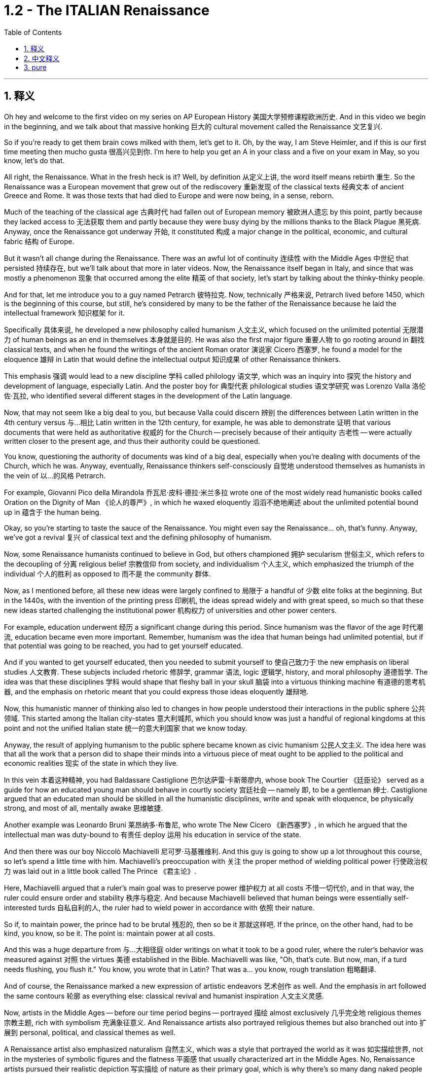
= 1.2 - The ITALIAN Renaissance
:toc: left
:toclevels: 3
:sectnums:
:stylesheet: myAdocCss.css

'''

== 释义

Oh hey and welcome to the first video on my series on AP European History 美国大学预修课程欧洲历史. And in this video we begin in the beginning, and we talk about that massive honking 巨大的 cultural movement called the Renaissance 文艺复兴. +

So if you're ready to get them brain cows milked with them, let's get to it. Oh, by the way, I am Steve Heimler, and if this is our first time meeting then mucho gusta 很高兴见到你. I'm here to help you get an A in your class and a five on your exam in May, so you know, let's do that. +

All right, the Renaissance. What in the fresh heck is it? Well, by definition 从定义上讲, the word itself means rebirth 重生. So the Renaissance was a European movement that grew out of the rediscovery 重新发现 of the classical texts 经典文本 of ancient Greece and Rome. It was those texts that had died to Europe and were now being, in a sense, reborn. +

Much of the teaching of the classical age 古典时代 had fallen out of European memory 被欧洲人遗忘 by this point, partly because they lacked access to 无法获取 them and partly because they were busy dying by the millions thanks to the Black Plague 黑死病. Anyway, once the Renaissance got underway 开始, it constituted 构成 a major change in the political, economic, and cultural fabric 结构 of Europe. +

But it wasn't all change during the Renaissance. There was an awful lot of continuity 连续性 with the Middle Ages 中世纪 that persisted 持续存在, but we'll talk about that more in later videos. Now, the Renaissance itself began in Italy, and since that was mostly a phenomenon 现象 that occurred among the elite 精英 of that society, let's start by talking about the thinky-thinky people. +

And for that, let me introduce you to a guy named Petrarch 彼特拉克. Now, technically 严格来说, Petrarch lived before 1450, which is the beginning of this course, but still, he's considered by many to be the father of the Renaissance because he laid the intellectual framework 知识框架 for it. +

Specifically 具体来说, he developed a new philosophy called humanism 人文主义, which focused on the unlimited potential 无限潜力 of human beings as an end in themselves 本身就是目的. He was also the first major figure 重要人物 to go rooting around in 翻找 classical texts, and when he found the writings of the ancient Roman orator 演说家 Cicero 西塞罗, he found a model for the eloquence 雄辩 in Latin that would define the intellectual output 知识成果 of other Renaissance thinkers. +

This emphasis 强调 would lead to a new discipline 学科 called philology 语文学, which was an inquiry into 探究 the history and development of language, especially Latin. And the poster boy for 典型代表 philological studies 语文学研究 was Lorenzo Valla 洛伦佐·瓦拉, who identified several different stages in the development of the Latin language. +

Now, that may not seem like a big deal to you, but because Valla could discern 辨别 the differences between Latin written in the 4th century versus 与…相比 Latin written in the 12th century, for example, he was able to demonstrate 证明 that various documents that were held as authoritative 权威的 for the Church -- precisely because of their antiquity 古老性 -- were actually written closer to the present age, and thus their authority could be questioned. +

You know, questioning the authority of documents was kind of a big deal, especially when you're dealing with documents of the Church, which he was. Anyway, eventually, Renaissance thinkers self-consciously 自觉地 understood themselves as humanists in the vein of 以…的风格 Petrarch. +

For example, Giovanni Pico della Mirandola 乔瓦尼·皮科·德拉·米兰多拉 wrote one of the most widely read humanistic books called Oration on the Dignity of Man 《论人的尊严》, in which he waxed eloquently 滔滔不绝地阐述 about the unlimited potential bound up in 蕴含于 the human being. +

Okay, so you're starting to taste the sauce of the Renaissance. You might even say the Renaissance... oh, that's funny. Anyway, we've got a revival 复兴 of classical text and the defining philosophy of humanism. +

Now, some Renaissance humanists continued to believe in God, but others championed 拥护 secularism 世俗主义, which refers to the decoupling of 分离 religious belief 宗教信仰 from society, and individualism 个人主义, which emphasized the triumph of the individual 个人的胜利 as opposed to 而不是 the community 群体. +

Now, as I mentioned before, all these new ideas were largely confined to 局限于 a handful of 少数 elite folks at the beginning. But in the 1440s, with the invention of the printing press 印刷机, the ideas spread widely and with great speed, so much so that these new ideas started challenging the institutional power 机构权力 of universities and other power centers. +

For example, education underwent 经历 a significant change during this period. Since humanism was the flavor of the age 时代潮流, education became even more important. Remember, humanism was the idea that human beings had unlimited potential, but if that potential was going to be reached, you had to get yourself educated. +

And if you wanted to get yourself educated, then you needed to submit yourself to 使自己致力于 the new emphasis on liberal studies 人文教育. These subjects included rhetoric 修辞学, grammar 语法, logic 逻辑学, history, and moral philosophy 道德哲学. The idea was that these disciplines 学科 would shape that fleshy ball in your skull 脑袋 into a virtuous thinking machine 有道德的思考机器, and the emphasis on rhetoric meant that you could express those ideas eloquently 雄辩地. +

Now, this humanistic manner of thinking also led to changes in how people understood their interactions in the public sphere 公共领域. This started among the Italian city-states 意大利城邦, which you should know was just a handful of regional kingdoms at this point and not the unified Italian state 统一的意大利国家 that we know today. +

Anyway, the result of applying humanism to the public sphere became known as civic humanism 公民人文主义. The idea here was that all the work that a person did to shape their minds into a virtuous piece of meat ought to be applied to the political and economic realities 现实 of the state in which they live. +

In this vein 本着这种精神, you had Baldassare Castiglione 巴尔达萨雷·卡斯蒂廖内, whose book The Courtier 《廷臣论》 served as a guide for how an educated young man should behave in courtly society 宫廷社会 -- namely 即, to be a gentleman 绅士. Castiglione argued that an educated man should be skilled in all the humanistic disciplines, write and speak with eloquence, be physically strong, and most of all, mentally awake 思维敏捷. +

Another example was Leonardo Bruni 莱昂纳多·布鲁尼, who wrote The New Cicero 《新西塞罗》, in which he argued that the intellectual man was duty-bound to 有责任 deploy 运用 his education in service of the state. +

And then there was our boy Niccolò Machiavelli 尼可罗·马基雅维利. And this guy is going to show up a lot throughout this course, so let's spend a little time with him. Machiavelli's preoccupation with 关注 the proper method of wielding political power 行使政治权力 was laid out in a little book called The Prince 《君主论》. +

Here, Machiavelli argued that a ruler's main goal was to preserve power 维护权力 at all costs 不惜一切代价, and in that way, the ruler could ensure order and stability 秩序与稳定. And because Machiavelli believed that human beings were essentially self-interested turds 自私自利的人, the ruler had to wield power in accordance with 依照 their nature. +

So if, to maintain power, the prince had to be brutal 残忍的, then so be it 那就这样吧. If the prince, on the other hand, had to be kind, you know, so be it. The point is: maintain power at all costs. +

And this was a huge departure from 与…大相径庭 older writings on what it took to be a good ruler, where the ruler's behavior was measured against 对照 the virtues 美德 established in the Bible. Machiavelli was like, "Oh, that's cute. But now, man, if a turd needs flushing, you flush it." You know, you wrote that in Latin? That was a... you know, rough translation 粗略翻译. +

And of course, the Renaissance marked a new expression of artistic endeavors 艺术创作 as well. And the emphasis in art followed the same contours 轮廓 as everything else: classical revival and humanist inspiration 人文主义灵感. +

Now, artists in the Middle Ages -- before our time period begins -- portrayed 描绘 almost exclusively 几乎完全地 religious themes 宗教主题, rich with symbolism 充满象征意义. And Renaissance artists also portrayed religious themes but also branched out into 扩展到 personal, political, and classical themes as well. +

A Renaissance artist also emphasized naturalism 自然主义, which was a style that portrayed the world as it was 如实描绘世界, not in the mysteries of symbolic figures and the flatness 平面感 that usually characterized art in the Middle Ages. No, Renaissance artists pursued their realistic depiction 写实描绘 of nature as their primary goal, which is why there's so many dang naked people in Renaissance art. Because, you know, what's more natural than your birthday suit 裸体? +

Anyway, in addition to an emphasis on naturalism, there was also a new technique employed 采用, namely geometric perspective 几何透视法. And this was a way to portray realistic depth 真实深度 in a scene 场景. For example, you see this in Leonardo da Vinci's painting The Last Supper 《最后的晚餐》. Notice how the lines in the room slope 倾斜 so that it creates the illusion of depth 深度错觉. +

Now, in addition to da Vinci, let me introduce you to a few important artists during this time. You had Michelangelo 米开朗基罗, whose sculpture 雕塑 of the biblical David 《大卫》 gives you an example of a religious theme, but notice the humanist influence 人文主义影响. The guy is sculpted 雕刻 like a Greek god, which is to say, in the image of perfected humanity 完美的人类形象. +

Also, you should know Raphael 拉斐尔, whose painting The School of Athens 《雅典学院》 puts all of this on display as well. You've got classical themes 古典主题 -- not least with Plato 柏拉图 and Aristotle 亚里士多德 here in the middle -- and notice the geometric perspective of the whole thing, which suggests balance and order 平衡与秩序. +

In the world of architecture 建筑领域, you had Filippo Brunelleschi 菲利波·布鲁内莱斯基, who was the chief architect 首席建筑师 on the rebuilding of the Church of San Lorenzo in Florence 佛罗伦萨圣洛伦佐教堂的重建工程. Notice how he tossed out 摒弃 the Gothic conventions 哥特式传统 of medieval cathedrals 中世纪大教堂 and designed it instead with Roman columns 罗马柱 and arches 拱门. +

Now, most of these artists were patronized by 得到…资助 wealthy individuals or those in power, and probably the most significant of these patrons 赞助人 was the Medici family 美第奇家族. But we're gonna save them for a later video. +

Okay, click right here for more of my Unit 1 videos on AP European History. And if you need even more help than that, then click right here and grab my AP Euro Rapid Review Pack 美国大学预修课程欧洲历史快速复习资料包, and all your dreams will come true. +

Heimler out. +

'''

== 中文释义

哦，嘿，欢迎来到我的AP欧洲历史系列的第一个视频。在这个视频中，我们从头开始，谈谈那个庞大的文化运动，即文艺复兴。 +

所以，如果你准备好让自己的大脑运转起来，那我们就开始吧。哦，顺便说一下，我是史蒂夫·海姆勒（Steve Heimler），如果这是我们第一次见面，很高兴认识你。我在这里是为了帮助你在课堂上取得A的成绩，并在五月份的考试中获得5分，所以，我们开始吧。 +

好的，**文艺复兴。**这到底是什么呢？嗯，**从定义上来说，这个词本身意味着重生。所以文艺复兴是一场欧洲运动，它源于对古希腊和古罗马经典文本的"重新发现"。这些文本在欧洲曾一度被遗忘，**从某种意义上说，现在它们重生了。 +

古典时代的很多学说在这时, 已经从欧洲人的记忆中消失了，部分原因是他们无法接触到这些学说，部分原因是由于黑死病，数百万人丧生，人们无暇顾及。不管怎样，*一旦文艺复兴开始，它构成了欧洲政治、经济和文化结构的重大变革。* +

**但在文艺复兴时期，并非一切都发生了变化。中世纪的很多东西依然延续了下来，**不过我们会在后面的视频中更多地谈论这个问题。现在，**文艺复兴本身始于意大利，**而且由于这主要是发生在那个社会的精英阶层中的现象，让我们从谈论那些善于思考的人开始。 +

为此，让我给你介绍一个叫**彼特拉克**（Petrarch）的人。从技术上讲，彼特拉克生活在1450年之前，而1450年是这门课程所涉及时期的开始，但尽管如此，*许多人仍认为他是"文艺复兴之父"，因为他为文艺复兴奠定了思想框架。* +

具体来说，**他发展出了一种新的哲学，叫做"人文主义"，它关注人类自身无限的潜力，并将其作为目的。他也是第一个深入研究经典文本的重要人物，**当他发现古罗马演说家西塞罗（Cicero）的作品时，他找到了一种拉丁语雄辩的典范，这种典范定义了其他文艺复兴思想家的知识成果。 +

这种强调导致了一门新学科的产生，叫做"语文学"，它是对语言，尤其是拉丁语的历史和发展的探究。语文学研究的典型代表是洛伦佐·瓦拉（Lorenzo Valla），他确定了拉丁语发展的几个不同阶段。 +

现在，这对你来说可能似乎没什么大不了的，但因为瓦拉能够辨别4世纪的拉丁语和12世纪的拉丁语之间的差异，例如，他能够证明，教会认为具有权威性的各种文件——恰恰是因为它们的古老——实际上是在更接近现代的时期撰写的，因此这些文件的权威性受到了质疑。 +

要知道，**质疑文件的"权威性"可是件大事，**尤其是当你处理的是教会的文件时，而他处理的正是教会文件。不管怎样，最终，文艺复兴时期的思想家, 自觉地将自己视为像彼特拉克那样的人文主义者。 +

例如，乔瓦尼·皮科·德拉·米兰多拉（Giovanni Pico della Mirandola）写了一本被广泛阅读的人文主义书籍，叫做《论人的尊严》（Oration on the Dignity of Man），在这本书中，*他雄辩地阐述了人类所蕴含的无限潜力。* +

好的，所以你开始领略到文艺复兴的魅力了。你甚至可以说文艺复兴……哦，这很有趣。不管怎样，我们有了经典文本的复兴,和"人文主义"这一决定性的哲学。 +

现在，一些文艺复兴时期的人文主义者仍然相信上帝，但另一些人则倡导世俗主义，*"世俗主义"指的是将宗教信仰与社会脱钩. 还有"个人主义"，个人主义强调个人的胜利，而不是社群的胜利。* +

正如我之前提到的，*起初，所有这些"新思想"在很大程度上只局限于少数精英阶层。但在1440年代，随着印刷术的发明，这些思想广泛且迅速地传播开来，以至于这些新思想开始挑战"大学和其他权力中心"的制度权力。* +

例如，**这个时期的教育, 经历了重大变革。**由于"人文主义"是那个时代的潮流，教育变得更加重要。记住，*"人文主义"认为, 人类有无限的潜力，但如果要实现这种潜力，你就得接受教育。* +

**如果你想接受教育，那么你需要接受对"博雅教育"的新的重视。这些学科包括修辞学、语法、逻辑、历史和道德哲学。**其理念是，这些学科会把你脑袋里的那个肉体大脑, 塑造成一个有道德的思考机器，而**对修辞学的重视, 意味着你能够雄辩地表达那些思想。** +

现在，**这种"人文主义"的思维方式, 也导致了人们对自己在公共领域如何进行互动的理解, 发生了变化。这首先发生在意大利的城邦中，**你应该知道，*那时的意大利城邦只是一些地区性的王国，而不是我们今天所知道的统一的意大利国家。* +

不管怎样，*将"人文主义"应用于公共领域的结果, 被称为"公民人文主义"。其理念是，一个人所做的"将自己的思想, 塑造为有道德的人"的所有努力，都应该应用于他们所生活的国家的政治和经济现实中 (就像中国儒家一样, 学以致用, 要入世)。* +

在这方面，有巴尔达萨雷·卡斯蒂廖内（Baldassare Castiglione），他的书《廷臣论》（The Courtier）为一个受过教育的年轻人在宫廷社会中应该如何表现提供了指导——也就是说，成为一名绅士。卡斯蒂廖内认为，一个受过教育的人, 应该精通所有的人文学科，能够雄辩地写作和演讲，身体强壮，最重要的是，精神清醒。 +

另一个例子是莱昂纳多·布鲁尼（Leonardo Bruni），他写了《新西塞罗》（The New Cicero），在书中他认为，有学识的人有责任运用自己的教育为国家服务。 +

然后是我们的尼可罗·马基雅维利（Niccolò Machiavelli）。这个人在这门课程中会经常出现，所以让我们花点时间来了解他。马基雅维利对"运用政治权力的恰当方法"的关注，在一本名为《君主论》（The Prince）的小书中得以阐述。 +

在这本书中，*马基雅维利认为，统治者的主要目标, 是不惜一切代价维护权力，通过这种方式，统治者可以确保秩序和稳定。而且因为##马基雅维利认为人类本质上是自私的混蛋，统治者必须根据人类的这种本性, 来运用权力 (很像中国的法家, 要利用人性的特点和弱点)。##* +

*所以，如果为了维护权力，君主必须残忍，那就残忍吧。另一方面，如果君主必须仁慈，那也行。关键是：不惜一切代价维护权力。* +

**这与早期关于"成为一个好统治者所需条件"的著作, 有很大不同，在早期著作中，统治者的行为是以《圣经》中确立的美德来衡量的。**马基雅维利就像在说：“哦，那很可爱。但现在，老兄，如果有混蛋需要被清理，那就清理掉。” 你知道，这是……你知道，这是一个不太准确的翻译。 +

当然，文艺复兴也标志着艺术努力的一种新表达。艺术方面的重点与其他方面一样：古典复兴,和人文主义灵感。 +

在我们所讨论的时期开始之前的**中世纪，艺术家们几乎只描绘宗教主题，充满了象征意义。文艺复兴时期的艺术家也描绘宗教主题，但也涉足个人、政治和古典主题。** +

**##文艺复兴时期的艺术家, 还强调"自然主义"，这是一种描绘世界本来面目的风格(即写实风格)，##而不是中世纪艺术中常见的象征人物的神秘性和平板性。**不，文艺复兴时期的艺术家追求对自然的现实描绘, 作为他们的主要目标，*##这就是为什么文艺复兴时期的艺术中有那么多裸体人物。##因为，你知道，#还有什么比赤身裸体更自然的呢？#* +

不管怎样，除了强调自然主义之外，还采用了一种新技术，即"几何透视法"。这是一种在场景中描绘现实深度的方法。例如，你可以在列奥纳多·达·芬奇（Leonardo da Vinci）的画作《最后的晚餐》（*The Last Supper*）中看到这一点。注意房间里的线条是如何倾斜的，从而营造出深度的错觉。 +

现在，除了达·芬奇之外，让我给你介绍这个时期的一些重要艺术家。有**米开朗基罗（Michelangelo），他的圣经人物"大卫"（David）的雕塑, 就是一个宗教主题的例子，但要注意"人文主义"的影响。这个人被雕刻得像一个希腊神，也就是说，是完美人性的形象。** +

你还应该知道拉斐尔（Raphael），他的画作《雅典学院》（*The School of Athens*）也展示了这一切。**画中有古典主题——尤其是中间的柏拉图（Plato）和亚里士多德（Aristotle）——并注意整个画面的几何透视法，**它暗示着平衡和秩序。 +

**在建筑领域，**有菲利波·布鲁内莱斯基（Filippo Brunelleschi），他是佛罗伦萨"圣洛伦佐教堂"（Church of San Lorenzo）重建的首席建筑师。*注意他摒弃了中世纪大教堂的"哥特式"传统，而是用罗马柱和拱门来设计教堂。* +

现在，*这些艺术家大多受到富人或有权势的人的资助，其中最重要的资助者可能是美第奇家族*（Medici family）。但我们会在后面的视频中再谈他们。 +

好的，点击这里观看我更多关于AP欧洲历史第一单元的视频。如果你还需要更多帮助，那么点击这里获取我的AP欧洲历史快速复习资料包，你的所有梦想都会实现。 +

海姆勒（Heimler）下线。 +


'''

== pure

Oh hey and welcome to the first video on my series on AP European History. And in this video we begin in the beginning, and we talk about that massive honking cultural movement called the Renaissance.

So if you're ready to get them brain cows milked with them, let's get to it. Oh, by the way, I am Steve Heimler, and if this is our first time meeting then mucho gusta. I'm here to help you get an A in your class and a five on your exam in May, so you know, let's do that.

All right, the Renaissance. What in the fresh heck is it? Well, by definition, the word itself means rebirth. So the Renaissance was a European movement that grew out of the rediscovery of the classical texts of ancient Greece and Rome. It was those texts that had died to Europe and were now being, in a sense, reborn.

Much of the teaching of the classical age had fallen out of European memory by this point, partly because they lacked access to them and partly because they were busy dying by the millions thanks to the Black Plague. Anyway, once the Renaissance got underway, it constituted a major change in the political, economic, and cultural fabric of Europe.

But it wasn't all change during the Renaissance. There was an awful lot of continuity with the Middle Ages that persisted, but we'll talk about that more in later videos. Now, the Renaissance itself began in Italy, and since that was mostly a phenomenon that occurred among the elite of that society, let's start by talking about the thinky-thinky people.

And for that, let me introduce you to a guy named Petrarch. Now, technically, Petrarch lived before 1450, which is the beginning of this course, but still, he's considered by many to be the father of the Renaissance because he laid the intellectual framework for it.

Specifically, he developed a new philosophy called humanism, which focused on the unlimited potential of human beings as an end in themselves. He was also the first major figure to go rooting around in classical texts, and when he found the writings of the ancient Roman orator Cicero, he found a model for the eloquence in Latin that would define the intellectual output of other Renaissance thinkers.

This emphasis would lead to a new discipline called philology, which was an inquiry into the history and development of language, especially Latin. And the poster boy for philological studies was Lorenzo Valla, who identified several different stages in the development of the Latin language.

Now, that may not seem like a big deal to you, but because Valla could discern the differences between Latin written in the 4th century versus Latin written in the 12th century, for example, he was able to demonstrate that various documents that were held as authoritative for the Church -- precisely because of their antiquity -- were actually written closer to the present age, and thus their authority could be questioned.

You know, questioning the authority of documents was kind of a big deal, especially when you're dealing with documents of the Church, which he was. Anyway, eventually, Renaissance thinkers self-consciously understood themselves as humanists in the vein of Petrarch.

For example, Giovanni Pico della Mirandola wrote one of the most widely read humanistic books called Oration on the Dignity of Man, in which he waxed eloquently about the unlimited potential bound up in the human being.

Okay, so you're starting to taste the sauce of the Renaissance. You might even say the Renaissance... oh, that's funny. Anyway, we've got a revival of classical text and the defining philosophy of humanism.

Now, some Renaissance humanists continued to believe in God, but others championed secularism, which refers to the decoupling of religious belief from society, and individualism, which emphasized the triumph of the individual as opposed to the community.

Now, as I mentioned before, all these new ideas were largely confined to a handful of elite folks at the beginning. But in the 1440s, with the invention of the printing press, the ideas spread widely and with great speed, so much so that these new ideas started challenging the institutional power of universities and other power centers.

For example, education underwent a significant change during this period. Since humanism was the flavor of the age, education became even more important. Remember, humanism was the idea that human beings had unlimited potential, but if that potential was going to be reached, you had to get yourself educated.

And if you wanted to get yourself educated, then you needed to submit yourself to the new emphasis on liberal studies. These subjects included rhetoric, grammar, logic, history, and moral philosophy. The idea was that these disciplines would shape that fleshy ball in your skull into a virtuous thinking machine, and the emphasis on rhetoric meant that you could express those ideas eloquently.

Now, this humanistic manner of thinking also led to changes in how people understood their interactions in the public sphere. This started among the Italian city-states, which you should know was just a handful of regional kingdoms at this point and not the unified Italian state that we know today.

Anyway, the result of applying humanism to the public sphere became known as civic humanism. The idea here was that all the work that a person did to shape their minds into a virtuous piece of meat ought to be applied to the political and economic realities of the state in which they live.

In this vein, you had Baldassare Castiglione, whose book The Courtier served as a guide for how an educated young man should behave in courtly society -- namely, to be a gentleman. Castiglione argued that an educated man should be skilled in all the humanistic disciplines, write and speak with eloquence, be physically strong, and most of all, mentally awake.

Another example was Leonardo Bruni, who wrote The New Cicero, in which he argued that the intellectual man was duty-bound to deploy his education in service of the state.

And then there was our boy Niccolò Machiavelli. And this guy is going to show up a lot throughout this course, so let's spend a little time with him. Machiavelli's preoccupation with the proper method of wielding political power was laid out in a little book called The Prince.

Here, Machiavelli argued that a ruler's main goal was to preserve power at all costs, and in that way, the ruler could ensure order and stability. And because Machiavelli believed that human beings were essentially self-interested turds, the ruler had to wield power in accordance with their nature.

So if, to maintain power, the prince had to be brutal, then so be it. If the prince, on the other hand, had to be kind, you know, so be it. The point is: maintain power at all costs.

And this was a huge departure from older writings on what it took to be a good ruler, where the ruler's behavior was measured against the virtues established in the Bible. Machiavelli was like, "Oh, that's cute. But now, man, if a turd needs flushing, you flush it." You know, you wrote that in Latin? That was a... you know, rough translation.

And of course, the Renaissance marked a new expression of artistic endeavors as well. And the emphasis in art followed the same contours as everything else: classical revival and humanist inspiration.

Now, artists in the Middle Ages -- before our time period begins -- portrayed almost exclusively religious themes, rich with symbolism. And Renaissance artists also portrayed religious themes but also branched out into personal, political, and classical themes as well.

A Renaissance artist also emphasized naturalism, which was a style that portrayed the world as it was, not in the mysteries of symbolic figures and the flatness that usually characterized art in the Middle Ages. No, Renaissance artists pursued their realistic depiction of nature as their primary goal, which is why there's so many dang naked people in Renaissance art. Because, you know, what's more natural than your birthday suit?

Anyway, in addition to an emphasis on naturalism, there was also a new technique employed, namely geometric perspective. And this was a way to portray realistic depth in a scene. For example, you see this in Leonardo da Vinci's painting The Last Supper. Notice how the lines in the room slope so that it creates the illusion of depth.

Now, in addition to da Vinci, let me introduce you to a few important artists during this time. You had Michelangelo, whose sculpture of the biblical David gives you an example of a religious theme, but notice the humanist influence. The guy is sculpted like a Greek god, which is to say, in the image of perfected humanity.

Also, you should know Raphael, whose painting The School of Athens puts all of this on display as well. You've got classical themes -- not least with Plato and Aristotle here in the middle -- and notice the geometric perspective of the whole thing, which suggests balance and order.

In the world of architecture, you had Filippo Brunelleschi, who was the chief architect on the rebuilding of the Church of San Lorenzo in Florence. Notice how he tossed out the Gothic conventions of medieval cathedrals and designed it instead with Roman columns and arches.

Now, most of these artists were patronized by wealthy individuals or those in power, and probably the most significant of these patrons was the Medici family. But we're gonna save them for a later video.

Okay, click right here for more of my Unit 1 videos on AP European History. And if you need even more help than that, then click right here and grab my AP Euro Rapid Review Pack, and all your dreams will come true.

Heimler out.

'''